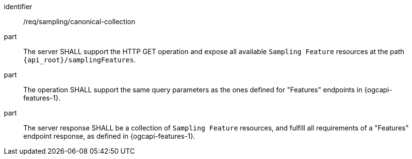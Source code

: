 [requirement,model=ogc]
====
[%metadata]
identifier:: /req/sampling/canonical-collection

part:: The server SHALL support the HTTP GET operation and expose all available `Sampling Feature` resources at the path `{api_root}/samplingFeatures`.

part:: The operation SHALL support the same query parameters as the ones defined for "Features" endpoints in {ogcapi-features-1}.

part:: The server response SHALL be a collection of `Sampling Feature` resources, and fulfill all requirements of a "Features" endpoint response, as defined in {ogcapi-features-1}.
====
